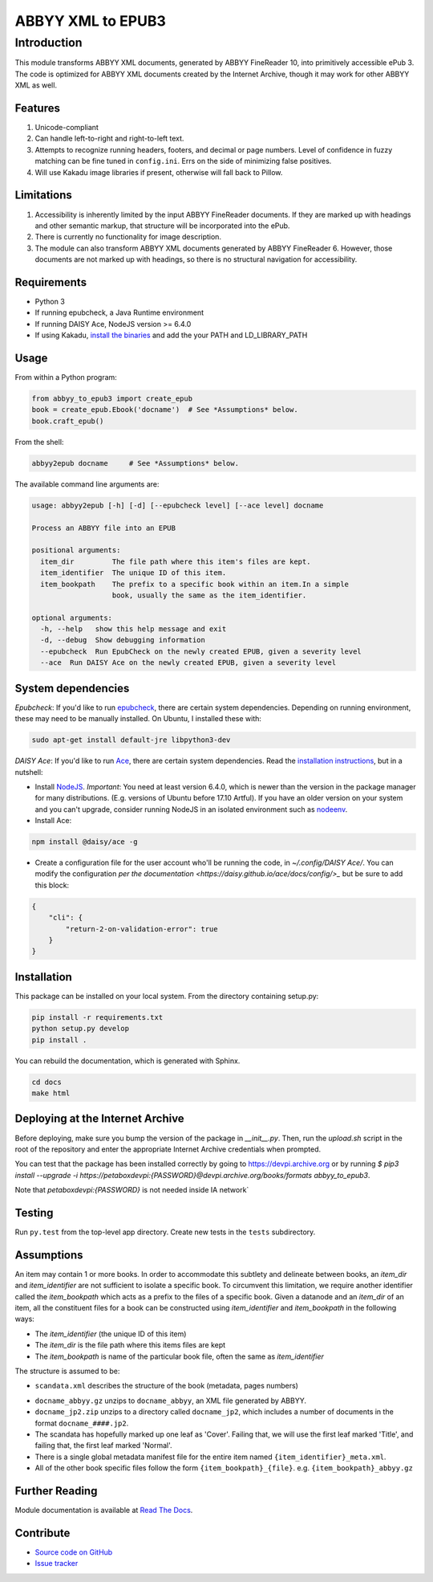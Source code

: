 ##################
ABBYY XML to EPUB3
##################

************
Introduction
************

This module transforms ABBYY XML documents, generated by ABBYY FineReader 10,
into primitively accessible ePub 3. The code is optimized for ABBYY XML
documents created by the Internet Archive, though it may work for other ABBYY
XML as well.

Features
========

#. Unicode-compliant
#. Can handle left-to-right and right-to-left text.
#. Attempts to recognize running headers, footers, and decimal or page numbers.
   Level of confidence in fuzzy matching can be fine tuned in ``config.ini``.
   Errs on the side of minimizing false positives.
#. Will use Kakadu image libraries if present, otherwise will fall back to Pillow.

Limitations
===========

#. Accessibility is inherently limited by the input ABBYY FineReader documents. If
   they are marked up with headings and other semantic markup, that structure
   will be incorporated into the ePub.
#. There is currently no functionality for image description.
#. The module can also transform ABBYY XML documents generated by ABBYY
   FineReader 6. However, those documents are not marked up with headings, so
   there is no structural navigation for accessibility.

Requirements
============

* Python 3
* If running epubcheck, a Java Runtime environment
* If running DAISY Ace, NodeJS version >= 6.4.0
* If using Kakadu, `install the binaries <http://kakadusoftware.com/downloads/>`_ and add the your  PATH and LD_LIBRARY_PATH

Usage
=====

From within a Python program:

.. code:: python

    from abbyy_to_epub3 import create_epub
    book = create_epub.Ebook('docname')  # See *Assumptions* below.
    book.craft_epub()

From the shell:

.. code:: bash

     abbyy2epub docname     # See *Assumptions* below.

The available command line arguments are:

.. code:: bash 

    usage: abbyy2epub [-h] [-d] [--epubcheck level] [--ace level] docname

    Process an ABBYY file into an EPUB

    positional arguments:
      item_dir         The file path where this item's files are kept.
      item_identifier  The unique ID of this item.
      item_bookpath    The prefix to a specific book within an item.In a simple
                       book, usually the same as the item_identifier.

    optional arguments:
      -h, --help   show this help message and exit
      -d, --debug  Show debugging information
      --epubcheck  Run EpubCheck on the newly created EPUB, given a severity level
      --ace  Run DAISY Ace on the newly created EPUB, given a severity level


System dependencies
===================

*Epubcheck*: If you'd like to run `epubcheck <https://github.com/IDPF/epubcheck>`_, there
are certain system dependencies.  Depending on running environment, these may
need to be manually installed.  On Ubuntu, I installed these with:

.. code:: bash

    sudo apt-get install default-jre libpython3-dev

*DAISY Ace*: If you'd like to run `Ace <https://daisy.github.io/ace/>`_, there
are certain system dependencies.  Read the `installation instructions <https://daisy.github.io/ace/getting-started/installation/>`_, but in a nutshell:

* Install `NodeJS <https://nodejs.org/>`_. *Important*: You need at least version 6.4.0, which is newer than the version in the package manager for many distributions. (E.g. versions of Ubuntu before 17.10 Artful). If you have an older version on your system and you can't upgrade, consider running NodeJS in an isolated environment such as `nodeenv <https://github.com/ekalinin/nodeenv>`_.
* Install Ace:

.. code:: bash

    npm install @daisy/ace -g

* Create a configuration file for the user account who'll be running the code, in `~/.config/DAISY Ace/`. You can modify the configuration `per the documentation <https://daisy.github.io/ace/docs/config/>_` but be sure to add this block:

.. code:: json

    {
        "cli": {
            "return-2-on-validation-error": true
        }
    }


Installation
============

This package can be installed on your local system. From the directory
containing setup.py:

.. code:: bash

    pip install -r requirements.txt
    python setup.py develop
    pip install .

You can rebuild the documentation, which is generated with Sphinx.

.. code:: bash

   cd docs
   make html

Deploying at the Internet Archive
===================

Before deploying, make sure you bump the version of the package in `__init__.py`. Then, run the `upload.sh` script in the root of the repository and enter the appropriate Internet Archive credentials when prompted.

You can test that the package has been installed correctly by going to https://devpi.archive.org or by running `$ pip3 install --upgrade -i https://petaboxdevpi:{PASSWORD}@devpi.archive.org/books/formats abbyy_to_epub3`.

Note that `petaboxdevpi:{PASSWORD}` is not needed inside IA network`

Testing
===================

Run ``py.test`` from the top-level app directory. Create new tests in the ``tests``
subdirectory.

Assumptions
===================

An item may contain 1 or more books. In order to accommodate this subtlety and
delineate between books, an `item_dir` and `item_identifier` are not sufficient
to isolate a specific book. To circumvent this limitation, we require another
identifier called the `item_bookpath` which acts as a prefix to the files of a
specific book. Given a datanode and an `item_dir` of an item, all the
constituent files for a book can be constructed using `item_identifier` and
`item_bookpath` in the following ways:

- The `item_identifier` (the unique ID of this item)
- The `item_dir` is the file path where this items files are kept
- The `item_bookpath` is name of the particular book file, often the same as `item_identifier`

The structure is assumed to be:

- ``scandata.xml`` describes the structure of the book (metadata, pages numbers)
* ``docname_abbyy.gz`` unzips to ``docname_abbyy``, an XML file generated by
  ABBYY.
* ``docname_jp2.zip`` unzips to a directory called ``docname_jp2``, which
  includes a number of documents in the format ``docname_####.jp2``. 
* The scandata has hopefully marked up one leaf as 'Cover'. Failing that, we will use the first leaf marked 'Title', and failing that, the first leaf marked 'Normal'.
* There is a single global metadata manifest file for the entire
  item named ``{item_identifier}_meta.xml``.
* All of the other book specific files follow the form
  ``{item_bookpath}_{file}``. e.g. ``{item_bookpath}_abbyy.gz``

Further Reading
===============

Module documentation is available at
`Read The Docs <http://abbyy-to-epub3.readthedocs.io/en/latest/>`_.

Contribute
==========

* `Source code on GitHub <https://github.com/deborahgu/abbyy-to-epub3/issues>`_
* `Issue tracker <https://github.com/deborahgu/abbyy-to-epub3/issues>`_

